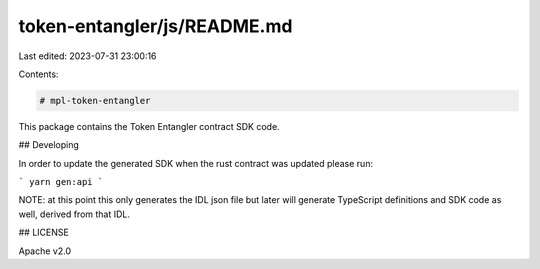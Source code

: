 token-entangler/js/README.md
============================

Last edited: 2023-07-31 23:00:16

Contents:

.. code-block:: md

    # mpl-token-entangler

This package contains the Token Entangler contract SDK code.

## Developing

In order to update the generated SDK when the rust contract was updated please run:

```
yarn gen:api
```

NOTE: at this point this only generates the IDL json file but later will generate TypeScript
definitions and SDK code as well, derived from that IDL.

## LICENSE

Apache v2.0


